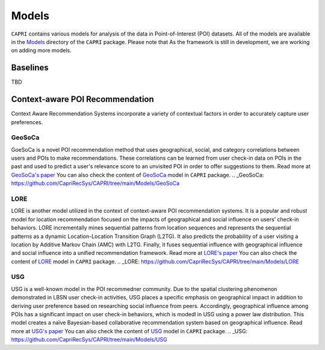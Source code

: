 ======
Models
======


``CAPRI`` contains various models for analysis of the data in Point-of-Interest (POI) datasets.
All of the models are available in the `Models`_ directory of the ``CAPRI`` package.
Please note that As the framework is still in development, we are working on adding more models.

.. _Models: https://github.com/CapriRecSys/CAPRI/tree/main/Models


Baselines
---------

TBD

Context-aware POI Recommendation
--------------------------------

Context Aware Recommendation Systems incorporate a variety of contextual factors in order to accurately capture user preferences.

GeoSoCa
~~~~~~~~~~~~~~~~

GoeSoCa is a novel POI recommendation method that uses geographical, social, and category correlations between users and POIs to make recommendations.
These correlations can be learned from user check-in data on POIs in the past and used to predict a user's relevance score to an unvisited POI in order to offer suggestions to them.
Read more at `GeoSoCa's paper <https://dl.acm.org/doi/10.1145/2766462.2767711>`_
You can also check the content of `GeoSoCa`_ model in ``CAPRI`` package.
.. _GeoSoCa: https://github.com/CapriRecSys/CAPRI/tree/main/Models/GeoSoCa


LORE
~~~~~~~~~~~~~~~~

LORE is another model utilized in the context of context-aware POI recommendation systems.
It is a popular and robust model for location recommendation focused on the impacts of geographical and social influence on users’ check-in behaviors.
LORE incrementally mines sequential patterns from location sequences and represents the sequential patterns as a dynamic Location-Location Transition Graph (L2TG).
It also predicts the probability of a user visiting a location by Additive Markov Chain (AMC) with L2TG.
Finally, it fuses sequential influence with geographical influence and social influence into a unified recommendation framework.
Read more at `LORE's paper <https://dl.acm.org/doi/10.1145/2666310.2666400>`_
You can also check the content of `LORE`_ model in ``CAPRI`` package.
.. _LORE: https://github.com/CapriRecSys/CAPRI/tree/main/Models/LORE

USG
~~~~~~~~~~~~~~~~

USG is a well-known model in the POI recommedner community.
Due to the spatial clustering phenomenon demonstrated in LBSN user check-in activities, USG places a specific emphasis on geographical impact in addition to deriving user preference based on researching social influence from peers.
Accordingly, geographical influence among POIs has a significant impact on user check-in behaviors, which is modedl in USG using a power law distribution.
This model creates a naïve Bayesian-based collaborative recommendation system based on geographical influence.
Read more at `USG's paper <https://dl.acm.org/doi/10.1145/2009916.2009962>`_
You can also check the content of `USG`_ model in ``CAPRI`` package.
.. _USG: https://github.com/CapriRecSys/CAPRI/tree/main/Models/USG